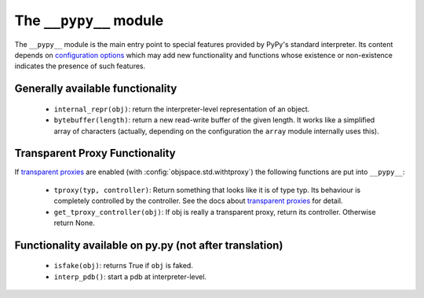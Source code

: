 =======================
The ``__pypy__`` module
=======================

The ``__pypy__`` module is the main entry point to special features provided
by PyPy's standard interpreter. Its content depends on `configuration options`_ 
which may add new functionality and functions whose existence or non-existence 
indicates the presence of such features. 

.. _`configuration options`: config/index.html

Generally available functionality
=================================

 - ``internal_repr(obj)``: return the interpreter-level representation of an
   object.
 - ``bytebuffer(length)``: return a new read-write buffer of the given length.
   It works like a simplified array of characters (actually, depending on the
   configuration the ``array`` module internally uses this).

Transparent Proxy Functionality
===============================

If `transparent proxies`_ are enabled (with :config:`objspace.std.withtproxy`)
the following functions are put into ``__pypy__``:

 - ``tproxy(typ, controller)``: Return something that looks like it is of type
   typ. Its behaviour is completely controlled by the controller. See the docs
   about `transparent proxies`_ for detail.

 - ``get_tproxy_controller(obj)``: If obj is really a transparent proxy, return
   its controller. Otherwise return None.

.. _`transparent proxies`: objspace-proxies.html#tproxy


Functionality available on py.py (not after translation)
========================================================

 - ``isfake(obj)``: returns True if ``obj`` is faked.

 - ``interp_pdb()``: start a pdb at interpreter-level.



